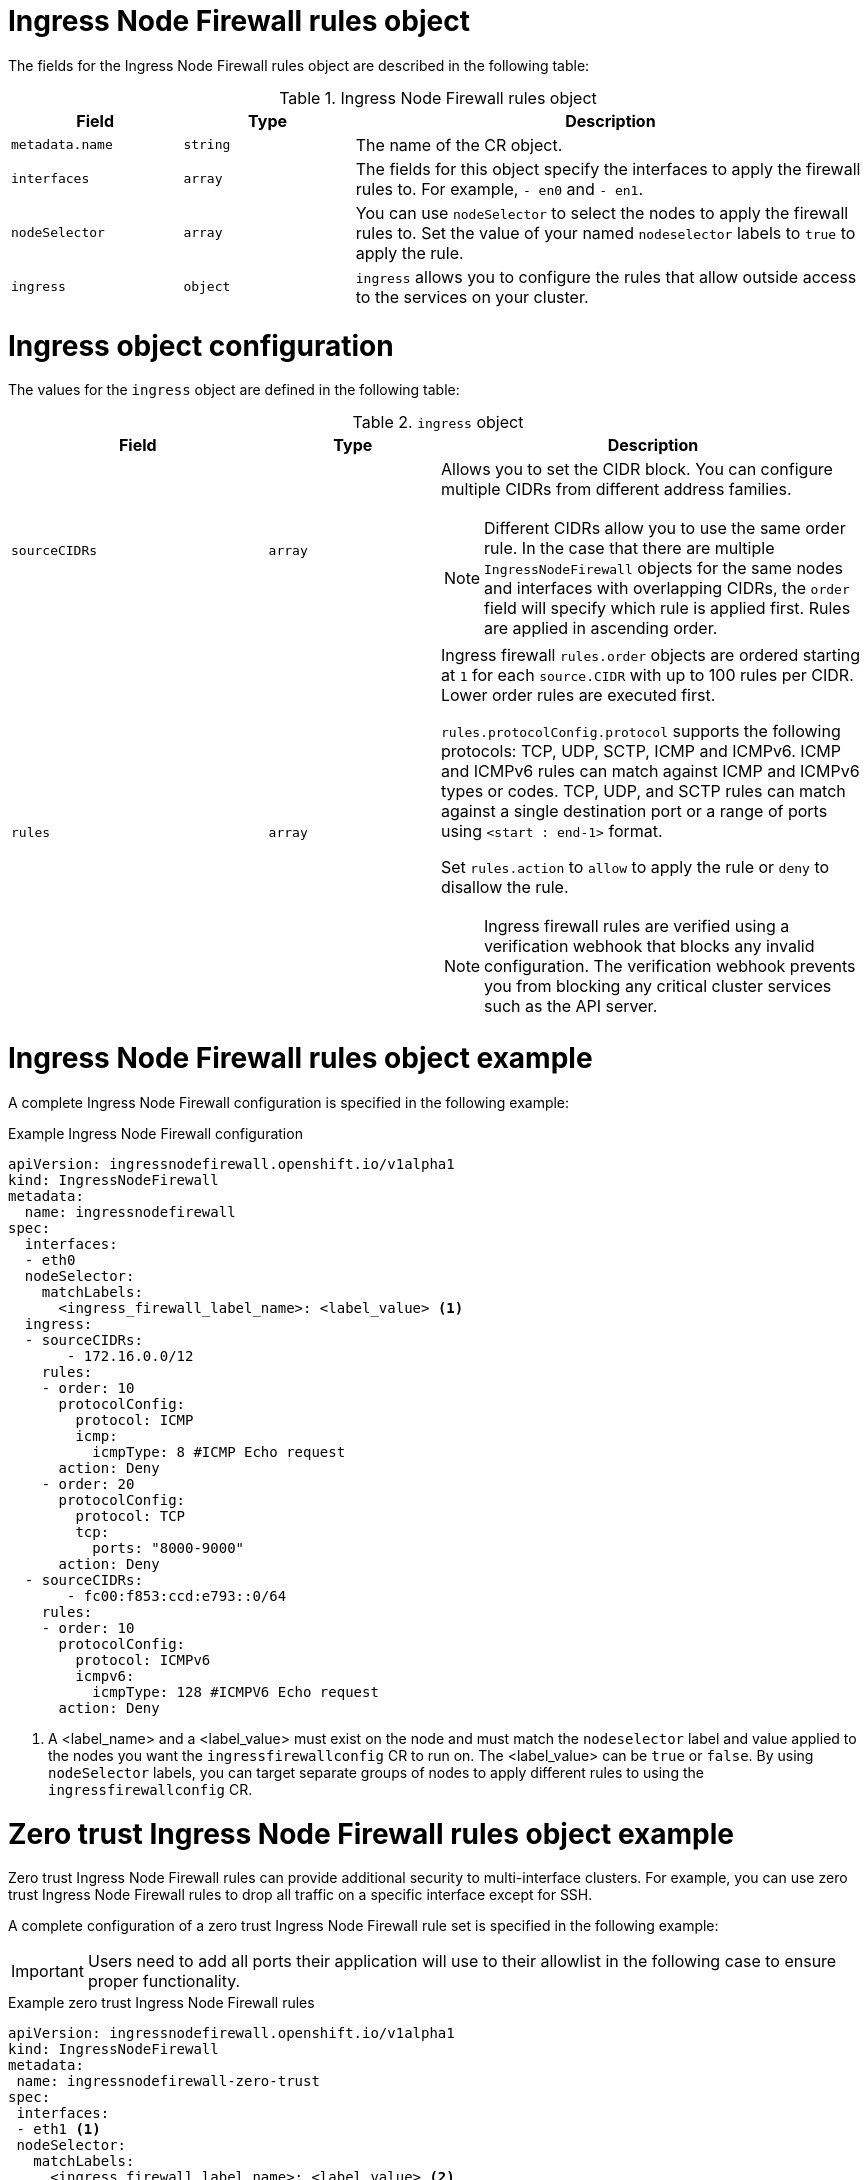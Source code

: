 // Module included in the following assemblies:
//
// * networking/ingress-node-firewall-operator.adoc

:_mod-docs-content-type: CONCEPT
[id="nw-ingress-node-firewall-operator-rules-object_{context}"]
= Ingress Node Firewall rules object

The fields for the Ingress Node Firewall rules object are described in the following table:

.Ingress Node Firewall rules object
[cols=".^2,.^2,.^6a",options="header"]
|====
|Field|Type|Description

|`metadata.name`
|`string`
|The name of the CR object.

|`interfaces`
|`array`
|The fields for this object specify the interfaces to apply the firewall rules to. For example, `- en0` and
`- en1`.

|`nodeSelector`
|`array`
|You can use `nodeSelector` to select the nodes to apply the firewall rules to. Set the value of your named `nodeselector` labels to `true` to apply the rule.

|`ingress`
|`object`
|`ingress` allows you to configure the rules that allow outside access to the services on your cluster.
|====

[discrete]
[id="nw-infw-ingress-rules-object_{context}"]
= Ingress object configuration

The values for the `ingress` object are defined in the following table:

.`ingress` object
[cols=".^3,.^2,.^5a",options="header"]
|====
|Field|Type|Description

|`sourceCIDRs`
|`array`
|Allows you to set the CIDR block. You can configure multiple CIDRs from different address families.

[NOTE]
====
Different CIDRs allow you to use the same order rule. In the case that there are multiple `IngressNodeFirewall` objects for the same nodes and interfaces with overlapping CIDRs, the `order` field will specify which rule is applied first. Rules are applied in ascending order.
====

|`rules`
|`array`
|Ingress firewall `rules.order` objects are ordered starting at `1` for each `source.CIDR` with up to 100 rules per CIDR. Lower order rules are executed first.

`rules.protocolConfig.protocol` supports the following protocols: TCP, UDP, SCTP, ICMP and ICMPv6. ICMP and ICMPv6 rules can match against ICMP and ICMPv6 types or codes. TCP, UDP, and SCTP rules can match against a single destination port or a range of ports using `<start : end-1>` format.

Set `rules.action` to `allow` to apply the rule or `deny` to disallow the rule.

[NOTE]
====
Ingress firewall rules are verified using a verification webhook that blocks any invalid configuration. The verification webhook prevents you from blocking any critical cluster services such as the API server.
====
|====

[discrete]
[id="nw-ingress-node-firewall-example-cr_{context}"]
= Ingress Node Firewall rules object example

A complete Ingress Node Firewall configuration is specified in the following example:

.Example Ingress Node Firewall configuration
[source,yaml]
----
apiVersion: ingressnodefirewall.openshift.io/v1alpha1
kind: IngressNodeFirewall
metadata:
  name: ingressnodefirewall
spec:
  interfaces:
  - eth0
  nodeSelector:
    matchLabels:
      <ingress_firewall_label_name>: <label_value> <1>
  ingress:
  - sourceCIDRs:
       - 172.16.0.0/12
    rules:
    - order: 10
      protocolConfig:
        protocol: ICMP
        icmp:
          icmpType: 8 #ICMP Echo request
      action: Deny
    - order: 20
      protocolConfig:
        protocol: TCP
        tcp:
          ports: "8000-9000"
      action: Deny
  - sourceCIDRs:
       - fc00:f853:ccd:e793::0/64
    rules:
    - order: 10
      protocolConfig:
        protocol: ICMPv6
        icmpv6:
          icmpType: 128 #ICMPV6 Echo request
      action: Deny
----
<1> A <label_name> and a <label_value> must exist on the node and must match the `nodeselector` label and value applied to the nodes you want the `ingressfirewallconfig` CR to run on. The <label_value> can be `true` or `false`. By using `nodeSelector` labels, you can target separate groups of nodes to apply different rules to using the `ingressfirewallconfig` CR.

[discrete]
[id="nw-ingress-node-firewall-zero-trust-example-cr_{context}"]
= Zero trust Ingress Node Firewall rules object example

Zero trust Ingress Node Firewall rules can provide additional security to multi-interface clusters. For example, you can use zero trust Ingress Node Firewall rules to drop all traffic on a specific interface except for SSH.

A complete configuration of a zero trust Ingress Node Firewall rule set is specified in the following example:

[IMPORTANT]
====
Users need to add all ports their application will use to their allowlist in the following case to ensure proper functionality.
====

.Example zero trust Ingress Node Firewall rules
[source,yaml]
----
apiVersion: ingressnodefirewall.openshift.io/v1alpha1
kind: IngressNodeFirewall
metadata:
 name: ingressnodefirewall-zero-trust
spec:
 interfaces:
 - eth1 <1>
 nodeSelector:
   matchLabels:
     <ingress_firewall_label_name>: <label_value> <2>
 ingress:
 - sourceCIDRs:
      - 0.0.0.0/0 <3>
   rules:
   - order: 10
     protocolConfig:
       protocol: TCP
       tcp:
         ports: 22
     action: Allow
   - order: 20
     action: Deny <4>
----
<1> Network-interface cluster
<2> The <label_name> and <label_value> needs to match the `nodeSelector` label and value applied to the specific nodes with which you wish to apply the `ingressfirewallconfig` CR.
<3> `0.0.0.0/0` set to match any CIDR
<4> `action` set to `Deny`
